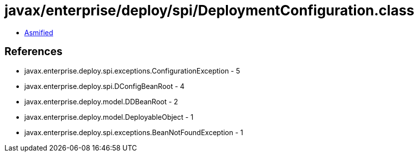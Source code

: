 = javax/enterprise/deploy/spi/DeploymentConfiguration.class

 - link:DeploymentConfiguration-asmified.java[Asmified]

== References

 - javax.enterprise.deploy.spi.exceptions.ConfigurationException - 5
 - javax.enterprise.deploy.spi.DConfigBeanRoot - 4
 - javax.enterprise.deploy.model.DDBeanRoot - 2
 - javax.enterprise.deploy.model.DeployableObject - 1
 - javax.enterprise.deploy.spi.exceptions.BeanNotFoundException - 1
